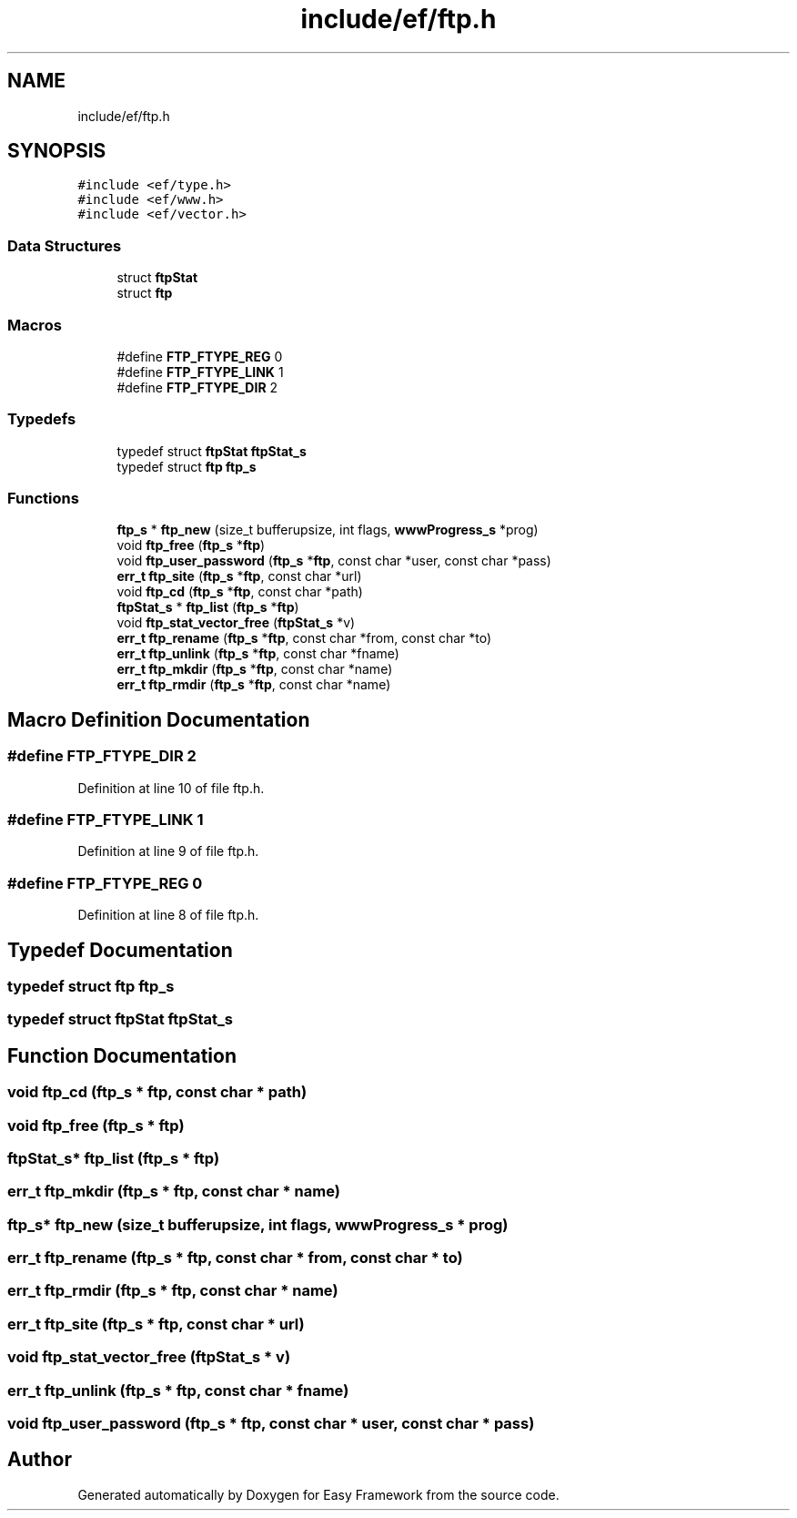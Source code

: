 .TH "include/ef/ftp.h" 3 "Thu Apr 2 2020" "Version 0.4.5" "Easy Framework" \" -*- nroff -*-
.ad l
.nh
.SH NAME
include/ef/ftp.h
.SH SYNOPSIS
.br
.PP
\fC#include <ef/type\&.h>\fP
.br
\fC#include <ef/www\&.h>\fP
.br
\fC#include <ef/vector\&.h>\fP
.br

.SS "Data Structures"

.in +1c
.ti -1c
.RI "struct \fBftpStat\fP"
.br
.ti -1c
.RI "struct \fBftp\fP"
.br
.in -1c
.SS "Macros"

.in +1c
.ti -1c
.RI "#define \fBFTP_FTYPE_REG\fP   0"
.br
.ti -1c
.RI "#define \fBFTP_FTYPE_LINK\fP   1"
.br
.ti -1c
.RI "#define \fBFTP_FTYPE_DIR\fP   2"
.br
.in -1c
.SS "Typedefs"

.in +1c
.ti -1c
.RI "typedef struct \fBftpStat\fP \fBftpStat_s\fP"
.br
.ti -1c
.RI "typedef struct \fBftp\fP \fBftp_s\fP"
.br
.in -1c
.SS "Functions"

.in +1c
.ti -1c
.RI "\fBftp_s\fP * \fBftp_new\fP (size_t bufferupsize, int flags, \fBwwwProgress_s\fP *prog)"
.br
.ti -1c
.RI "void \fBftp_free\fP (\fBftp_s\fP *\fBftp\fP)"
.br
.ti -1c
.RI "void \fBftp_user_password\fP (\fBftp_s\fP *\fBftp\fP, const char *user, const char *pass)"
.br
.ti -1c
.RI "\fBerr_t\fP \fBftp_site\fP (\fBftp_s\fP *\fBftp\fP, const char *url)"
.br
.ti -1c
.RI "void \fBftp_cd\fP (\fBftp_s\fP *\fBftp\fP, const char *path)"
.br
.ti -1c
.RI "\fBftpStat_s\fP * \fBftp_list\fP (\fBftp_s\fP *\fBftp\fP)"
.br
.ti -1c
.RI "void \fBftp_stat_vector_free\fP (\fBftpStat_s\fP *v)"
.br
.ti -1c
.RI "\fBerr_t\fP \fBftp_rename\fP (\fBftp_s\fP *\fBftp\fP, const char *from, const char *to)"
.br
.ti -1c
.RI "\fBerr_t\fP \fBftp_unlink\fP (\fBftp_s\fP *\fBftp\fP, const char *fname)"
.br
.ti -1c
.RI "\fBerr_t\fP \fBftp_mkdir\fP (\fBftp_s\fP *\fBftp\fP, const char *name)"
.br
.ti -1c
.RI "\fBerr_t\fP \fBftp_rmdir\fP (\fBftp_s\fP *\fBftp\fP, const char *name)"
.br
.in -1c
.SH "Macro Definition Documentation"
.PP 
.SS "#define FTP_FTYPE_DIR   2"

.PP
Definition at line 10 of file ftp\&.h\&.
.SS "#define FTP_FTYPE_LINK   1"

.PP
Definition at line 9 of file ftp\&.h\&.
.SS "#define FTP_FTYPE_REG   0"

.PP
Definition at line 8 of file ftp\&.h\&.
.SH "Typedef Documentation"
.PP 
.SS "typedef struct \fBftp\fP \fBftp_s\fP"

.SS "typedef struct \fBftpStat\fP \fBftpStat_s\fP"

.SH "Function Documentation"
.PP 
.SS "void ftp_cd (\fBftp_s\fP * ftp, const char * path)"

.SS "void ftp_free (\fBftp_s\fP * ftp)"

.SS "\fBftpStat_s\fP* ftp_list (\fBftp_s\fP * ftp)"

.SS "\fBerr_t\fP ftp_mkdir (\fBftp_s\fP * ftp, const char * name)"

.SS "\fBftp_s\fP* ftp_new (size_t bufferupsize, int flags, \fBwwwProgress_s\fP * prog)"

.SS "\fBerr_t\fP ftp_rename (\fBftp_s\fP * ftp, const char * from, const char * to)"

.SS "\fBerr_t\fP ftp_rmdir (\fBftp_s\fP * ftp, const char * name)"

.SS "\fBerr_t\fP ftp_site (\fBftp_s\fP * ftp, const char * url)"

.SS "void ftp_stat_vector_free (\fBftpStat_s\fP * v)"

.SS "\fBerr_t\fP ftp_unlink (\fBftp_s\fP * ftp, const char * fname)"

.SS "void ftp_user_password (\fBftp_s\fP * ftp, const char * user, const char * pass)"

.SH "Author"
.PP 
Generated automatically by Doxygen for Easy Framework from the source code\&.
